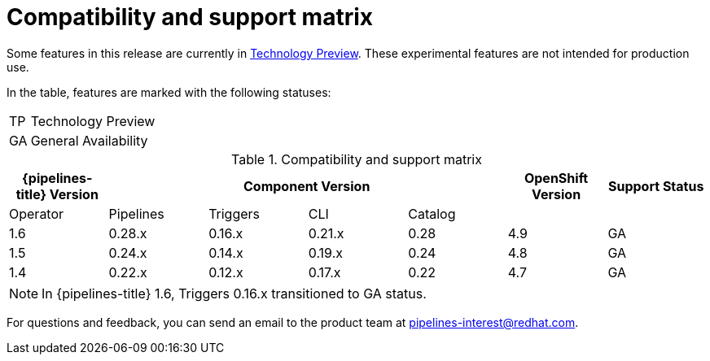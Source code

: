 [id="compatibility-support-matrix_{context}"]
= Compatibility and support matrix

Some features in this release are currently in link:https://access.redhat.com/support/offerings/techpreview[Technology Preview]. These experimental features are not intended for production use.

In the table, features are marked with the following statuses:

[horizontal]
TP:: Technology Preview
GA:: General Availability

.Compatibility and support matrix
[options="header"]
|===

| {pipelines-title} Version 4+| Component Version | OpenShift Version | Support Status

|Operator | Pipelines | Triggers | CLI | Catalog | |

|1.6 | 0.28.x | 0.16.x      | 0.21.x | 0.28 | 4.9 | GA
|1.5 | 0.24.x | 0.14.x      | 0.19.x | 0.24 | 4.8 | GA
|1.4 | 0.22.x | 0.12.x      | 0.17.x | 0.22 | 4.7 | GA

|===

[NOTE]
====
In {pipelines-title} 1.6, Triggers 0.16.x transitioned to GA status.
====

For questions and feedback, you can send an email to the product team at pipelines-interest@redhat.com.

